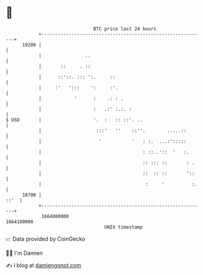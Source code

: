 * 👋

#+begin_example
                                   BTC price last 24 hours                    
               +------------------------------------------------------------+ 
         19200 |                                                            | 
               |                ..                                          | 
               |       ::     . ::                                          | 
               |      ::'::. ::: ':.     ::                                 | 
               |     :'   ':::    ':     :'.                                | 
               |            '      :    .: : .                              | 
               |                   :   .:' :.:. :                           | 
   $ USD       |                   '.  :   :: ::'. ..                       | 
               |                    :::'   ''    ::''.        .....::       | 
               |                     '           '   : :.  ...:':::::       | 
               |                                     : ::..'::  '   :.      | 
               |                                     :: ::: ::       : .    | 
               |                                     ::  :: ::       '::    | 
               |                                      :     '          :.   | 
         18700 |                                                       ::'  | 
               +------------------------------------------------------------+ 
                1664080000                                        1664180000  
                                       UNIX timestamp                         
#+end_example
📈 Data provided by CoinGecko

🧑‍💻 I'm Damien

✍️ I blog at [[https://www.damiengonot.com][damiengonot.com]]
